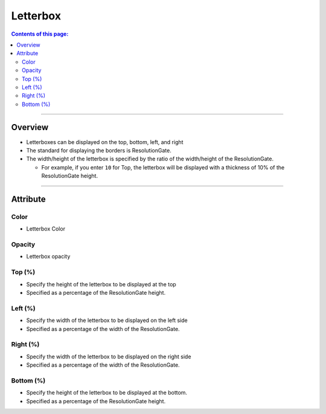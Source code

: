 .. _attr_Letterbox_en:

Letterbox
#########

.. contents:: Contents of this page:
   :depth: 3
   :local:

++++


Overview
********

* Letterboxes can be displayed on the top, bottom, left, and right
* The standard for displaying the borders is ResolutionGate.
* The width/height of the letterbox is specified by the ratio of the width/height of the ResolutionGate.

  * For example, if you enter ``10`` for Top, the letterbox will be displayed with a thickness of 10% of the ResolutionGate height.

.. figure:: ../../_gif/_tmp_gif.gif
   :alt: letterbox

++++

Attribute
**********************

.. figure:: ../../_images/letterboxAttr.png
   :alt: letterbox

Color
=====

* Letterbox Color

Opacity
=======

* Letterbox opacity

Top (%)
=======

* Specify the height of the letterbox to be displayed at the top
* Specified as a percentage of the ResolutionGate height.

Left (%)
========

* Specify the width of the letterbox to be displayed on the left side
* Specified as a percentage of the width of the ResolutionGate.

Right (%)
=========

* Specify the width of the letterbox to be displayed on the right side
* Specified as a percentage of the width of the ResolutionGate.

Bottom (%)
==========

* Specify the height of the letterbox to be displayed at the bottom.
* Specified as a percentage of the ResolutionGate height.
